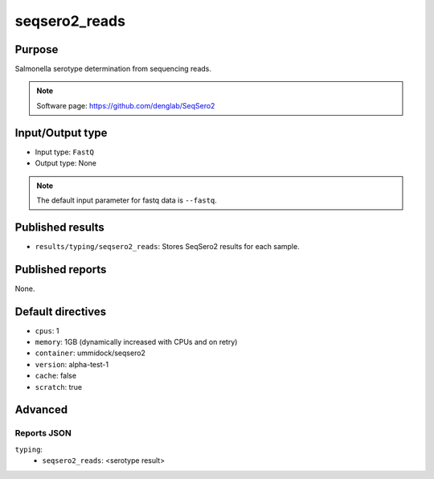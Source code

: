 seqsero2_reads
==============

Purpose
-------

Salmonella serotype determination from sequencing reads.

.. note::
    Software page: https://github.com/denglab/SeqSero2

Input/Output type
-----------------

- Input type: ``FastQ``
- Output type: None

.. note::
    The default input parameter for fastq data is ``--fastq``.

Published results
-----------------

- ``results/typing/seqsero2_reads``: Stores SeqSero2 results for each sample.

Published reports
-----------------

None.

Default directives
------------------

- ``cpus``: 1
- ``memory``: 1GB (dynamically increased with CPUs and on retry)
- ``container``: ummidock/seqsero2
- ``version``: alpha-test-1
- ``cache``: false
- ``scratch``: true

Advanced
--------

Reports JSON
^^^^^^^^^^^^

``typing``:
    - ``seqsero2_reads``: <serotype result>
